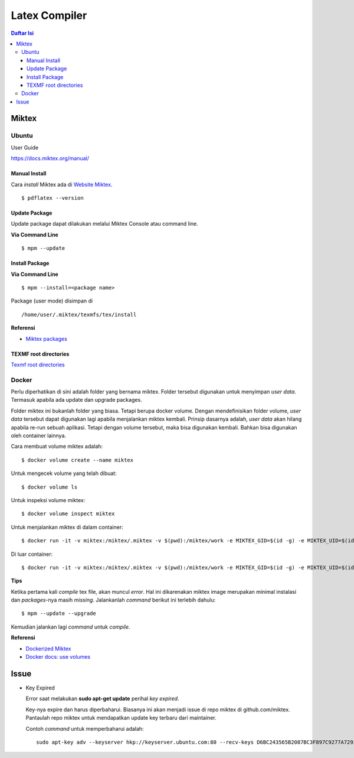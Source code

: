 Latex Compiler
=================================================================================

.. contents:: **Daftar Isi**

Miktex
---------------------------------------------------------------------------------

Ubuntu
*********************************************************************************

User Guide

https://docs.miktex.org/manual/

Manual Install
+++++++++++++++++++++++++++++++++++++++++++++++++++++++++++++++++++++++++++++++++

Cara *install* Miktex ada di `Website Miktex`_. 

::

	$ pdflatex --version

Update Package
+++++++++++++++++++++++++++++++++++++++++++++++++++++++++++++++++++++++++++++++++

Update package dapat dilakukan melalui Miktex Console atau command line.

**Via Command Line**

::

	$ mpm --update 

Install Package
+++++++++++++++++++++++++++++++++++++++++++++++++++++++++++++++++++++++++++++++++

**Via Command Line**

::

	$ mpm --install=<package name>


Package (user mode) disimpan di

::

	/home/user/.miktex/texmfs/tex/install


**Referensi**

- `Miktex packages`_


TEXMF root directories
+++++++++++++++++++++++++++++++++++++++++++++++++++++++++++++++++++++++++++++++++

`Texmf root directories`_

Docker
*********************************************************************************

Perlu diperhatikan di sini adalah folder yang bernama miktex. Folder tersebut
digunakan untuk menyimpan *user data*. Termasuk apabila ada update dan upgrade
packages. 

Folder miktex ini bukanlah folder yang biasa. Tetapi berupa docker volume.
Dengan mendefinisikan folder volume, *user data* tersebut dapat digunakan lagi
apabila menjalankan miktex kembali. Prinsip dasarnya adalah, *user data* akan
hilang apabila re-run sebuah aplikasi. Tetapi dengan volume tersebut, maka bisa
digunakan kembali. Bahkan bisa digunakan oleh container lainnya.

Cara membuat volume miktex adalah:

::

	$ docker volume create --name miktex

Untuk mengecek volume yang telah dibuat:

::

	$ docker volume ls

Untuk inspeksi volume miktex:

::

	$ docker volume inspect miktex

Untuk menjalankan miktex di dalam container:


::

	$ docker run -it -v miktex:/miktex/.miktex -v $(pwd):/miktex/work -e MIKTEX_GID=$(id -g) -e MIKTEX_UID=$(id -u) miktex/miktex /bin/bash

Di luar container:

::

	$ docker run -it -v miktex:/miktex/.miktex -v $(pwd):/miktex/work -e MIKTEX_GID=$(id -g) -e MIKTEX_UID=$(id -u) miktex/miktex pdflatex -aux-directory=build main.tex

**Tips**

Ketika pertama kali *compile* tex file, akan muncul *error*. Hal ini dikarenakan
miktex image merupakan minimal instalasi dan *packages*-nya masih *missing*.
Jalankanlah *command* berikut ini terlebih dahulu:

::

	$ mpm --update --upgrade

Kemudian jalankan lagi *command* untuk *compile*.

**Referensi**

- `Dockerized Miktex`_
- `Docker docs: use volumes`_

Issue
-------

- Key Expired

  Error saat melakukan **sudo apt-get update** perihal *key expired*.

  Key-nya expire dan harus diperbaharui. Biasanya ini akan menjadi issue di
  repo miktex di github.com/miktex. Pantaulah repo miktex untuk mendapatkan
  update key terbaru dari maintainer.

  Contoh *command* untuk memperbaharui adalah:

  ::
  
     sudo apt-key adv --keyserver hkp://keyserver.ubuntu.com:80 --recv-keys D6BC243565B2087BC3F897C9277A7293F59E4889

.. Referensi

.. _`Website Miktex`: https://miktex.org/
.. _`Miktex packages`: https://miktex.org/packages/
.. _`Texmf root directories`: https://miktex.org/kb/texmf-roots
.. _`Dockerized Miktex`: https://github.com/MiKTeX/docker-miktex
.. _`Docker docs: use volumes`: https://docs.docker.com/storage/volumes/
